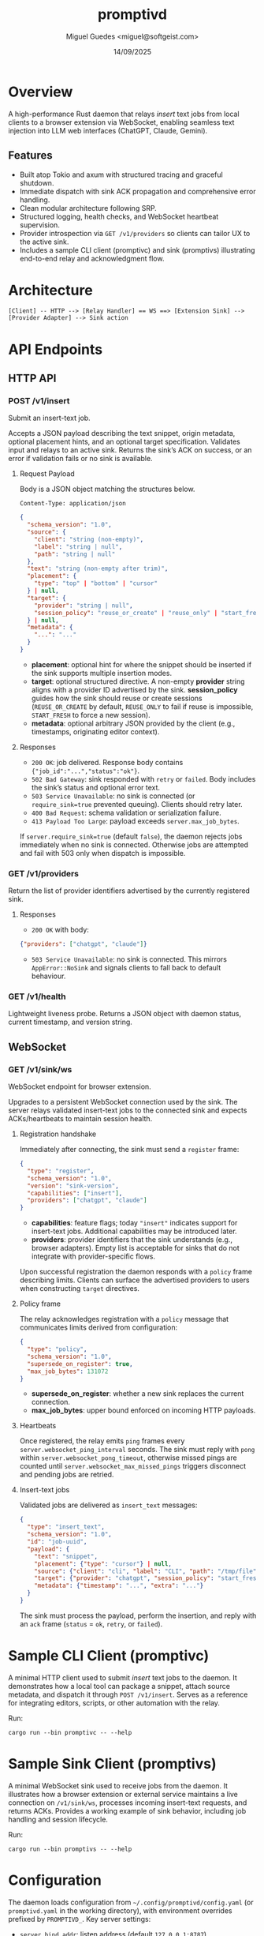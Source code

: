 #+TITLE: promptivd
#+AUTHOR: Miguel Guedes <miguel@softgeist.com>
#+DATE: 14/09/2025
#+OPTIONS: toc:2 num:nil ^:nil

* Overview

A high-performance Rust daemon that relays /insert/ text jobs from local clients to a browser extension via WebSocket, enabling seamless text injection into LLM web interfaces (ChatGPT, Claude, Gemini).

** Features
- Built atop Tokio and axum with structured tracing and graceful shutdown.
- Immediate dispatch with sink ACK propagation and comprehensive error handling.
- Clean modular architecture following SRP.
- Structured logging, health checks, and WebSocket heartbeat supervision.
- Provider introspection via =GET /v1/providers= so clients can tailor UX to the active sink.
- Includes a sample CLI client (promptivc) and sink (promptivs) illustrating end-to-end relay and acknowledgment flow.

* Architecture
#+BEGIN_SRC
[Client] -- HTTP --> [Relay Handler] == WS ==> [Extension Sink] --> [Provider Adapter] --> Sink action
#+END_SRC

* API Endpoints

** HTTP API

*** POST /v1/insert
Submit an insert-text job.

Accepts a JSON payload describing the text snippet, origin metadata, optional placement hints, and an optional target specification. Validates input and relays to an active sink. Returns the sink’s ACK on success, or an error if validation fails or no sink is available.

**** Request Payload
Body is a JSON object matching the structures below.

=Content-Type: application/json=

#+BEGIN_SRC json
{
  "schema_version": "1.0",
  "source": {
    "client": "string (non-empty)",
    "label": "string | null",
    "path": "string | null"
  },
  "text": "string (non-empty after trim)",
  "placement": {
    "type": "top" | "bottom" | "cursor"
  } | null,
  "target": {
    "provider": "string | null",
    "session_policy": "reuse_or_create" | "reuse_only" | "start_fresh" | null
  } | null,
  "metadata": {
    "...": "..."
  }
}
#+END_SRC

- *placement*: optional hint for where the snippet should be inserted if the sink supports multiple insertion modes.
- *target*: optional structured directive. A non-empty *provider* string aligns with a provider ID advertised by the sink. *session_policy* guides how the sink should reuse or create sessions (=REUSE_OR_CREATE= by default, =REUSE_ONLY= to fail if reuse is impossible, =START_FRESH= to force a new session).
- *metadata*: optional arbitrary JSON provided by the client (e.g., timestamps, originating editor context).

**** Responses
- =200 OK=: job delivered. Response body contains ={"job_id":"...","status":"ok"}=.
- =502 Bad Gateway=: sink responded with =retry= or =failed=. Body includes the sink’s status and optional error text.
- =503 Service Unavailable=: no sink is connected (or =require_sink=true= prevented queuing). Clients should retry later.
- =400 Bad Request=: schema validation or serialization failure.
- =413 Payload Too Large=: payload exceeds =server.max_job_bytes=.

If =server.require_sink=true= (default =false=), the daemon rejects jobs immediately when no sink is connected. Otherwise jobs are attempted and fail with 503 only when dispatch is impossible.

*** GET /v1/providers
Return the list of provider identifiers advertised by the currently registered sink.

**** Responses
- =200 OK= with body:

#+BEGIN_SRC json
{"providers": ["chatgpt", "claude"]}
#+END_SRC

- =503 Service Unavailable=: no sink is connected. This mirrors =AppError::NoSink= and signals clients to fall back to default behaviour.

*** GET /v1/health
Lightweight liveness probe. Returns a JSON object with daemon status, current timestamp, and version string.

** WebSocket

*** GET /v1/sink/ws
WebSocket endpoint for browser extension.

Upgrades to a persistent WebSocket connection used by the sink. The server relays validated insert-text jobs to the connected sink and expects ACKs/heartbeats to maintain session health.

**** Registration handshake
Immediately after connecting, the sink must send a =register= frame:

#+BEGIN_SRC json
{
  "type": "register",
  "schema_version": "1.0",
  "version": "sink-version",
  "capabilities": ["insert"],
  "providers": ["chatgpt", "claude"]
}
#+END_SRC

- *capabilities*: feature flags; today ="insert"= indicates support for insert-text jobs. Additional capabilities may be introduced later.
- *providers*: provider identifiers that the sink understands (e.g., browser adapters). Empty list is acceptable for sinks that do not integrate with provider-specific flows.

Upon successful registration the daemon responds with a =policy= frame describing limits. Clients can surface the advertised providers to users when constructing =target= directives.

**** Policy frame
The relay acknowledges registration with a =policy= message that communicates limits derived from configuration:

#+BEGIN_SRC json
{
  "type": "policy",
  "schema_version": "1.0",
  "supersede_on_register": true,
  "max_job_bytes": 131072
}
#+END_SRC

- *supersede_on_register*: whether a new sink replaces the current connection.
- *max_job_bytes*: upper bound enforced on incoming HTTP payloads.

**** Heartbeats
Once registered, the relay emits =ping= frames every =server.websocket_ping_interval= seconds. The sink must reply with =pong= within =server.websocket_pong_timeout=, otherwise missed pings are counted until =server.websocket_max_missed_pings= triggers disconnect and pending jobs are retried.

**** Insert-text jobs
Validated jobs are delivered as =insert_text= messages:

#+BEGIN_SRC json
{
  "type": "insert_text",
  "schema_version": "1.0",
  "id": "job-uuid",
  "payload": {
    "text": "snippet",
    "placement": {"type": "cursor"} | null,
    "source": {"client": "cli", "label": "CLI", "path": "/tmp/file"},
    "target": {"provider": "chatgpt", "session_policy": "start_fresh"} | null,
    "metadata": {"timestamp": "...", "extra": "..."}
  }
}
#+END_SRC

The sink must process the payload, perform the insertion, and reply with an =ack= frame (=status= = =ok=, =retry=, or =failed=).

* Sample CLI Client (promptivc)
A minimal HTTP client used to submit /insert/ text jobs to the daemon. It demonstrates how a local tool can package a snippet, attach source metadata, and dispatch it through =POST /v1/insert=. Serves as a reference for integrating editors, scripts, or other automation with the relay.

Run:
#+BEGIN_SRC shell
cargo run --bin promptivc -- --help
#+END_SRC

* Sample Sink Client (promptivs)
A minimal WebSocket sink used to receive jobs from the daemon. It illustrates how a browser extension or external service maintains a live connection on =/v1/sink/ws=, processes incoming insert-text requests, and returns ACKs. Provides a working example of sink behavior, including job handling and session lifecycle.

Run:
#+BEGIN_SRC shell
cargo run --bin promptivs -- --help
#+END_SRC

* Configuration
The daemon loads configuration from =~/.config/promptivd/config.yaml= (or =promptivd.yaml= in the working directory), with environment overrides prefixed by =PROMPTIVD_=. Key server settings:
- =server.bind_addr=: listen address (default =127.0.0.1:8787=).
- =server.require_sink=: whether HTTP ingress requires an active sink before accepting jobs.
- =server.supersede_on_register=: replace the current sink automatically when a new one registers.
- =server.max_job_bytes=: maximum serialized request size (default 128 KiB).
- =server.websocket_ping_interval=: interval between relay ping frames (seconds).
- =server.websocket_pong_timeout=: grace period for pong responses (seconds).
- =server.websocket_max_missed_pings=: consecutive missed pongs before disconnect.
- =server.dispatch_timeout=: maximum time to wait for sink ACKs before timing out the HTTP request.

Run =cargo run --bin promptivd -- --init-config= to scaffold the default configuration file with these values.

* License
Distributed under the MIT License. See LICENSE for more information.
